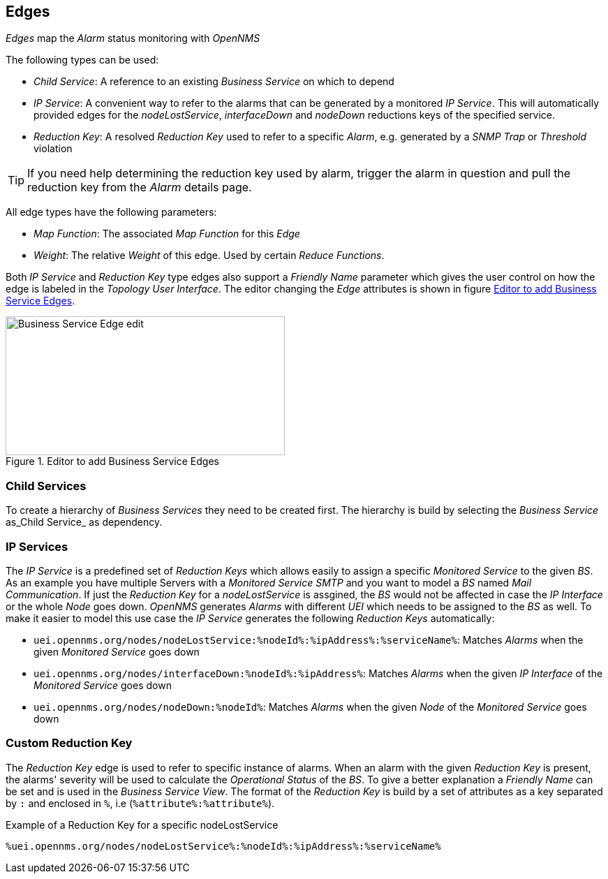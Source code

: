 
// Allow GitHub image rendering
:imagesdir: ./images

== Edges

_Edges_ map the _Alarm_ status monitoring with _OpenNMS_

The following types can be used:

* _Child Service_: A reference to an existing _Business Service_ on which to depend
* _IP Service_: A convenient way to refer to the alarms that can be generated by a monitored _IP Service_. This will automatically provided edges for the _nodeLostService_, _interfaceDown_ and _nodeDown_ reductions keys of the specified service.
* _Reduction Key_: A resolved _Reduction Key_ used to refer to a specific _Alarm_, e.g. generated by a _SNMP Trap_ or _Threshold_ violation

TIP: If you need help determining the reduction key used by alarm, trigger the alarm in question and pull the reduction key from the _Alarm_ details page.

All edge types have the following parameters:

* _Map Function_: The associated _Map Function_ for this _Edge_
* _Weight_: The relative _Weight_ of this edge. Used by certain _Reduce Functions_.

Both _IP Service_ and _Reduction Key_ type edges also support a _Friendly Name_ parameter which gives the user control on how the edge is labeled in the _Topology User Interface_.
The editor changing the _Edge_ attributes is shown in figure <<ga-bsm-edge-edit, Editor to add Business Service Edges>>.

[[ga-bsm-edge-edit]]
.Editor to add Business Service Edges
image::02_bsm-edge-edit.png[Business Service Edge edit,400,199]

=== Child Services

To create a hierarchy of _Business Services_ they need to be created first.
The hierarchy is build by selecting the _Business Service_ as_Child Service_ as dependency.

=== IP Services

The _IP Service_ is a predefined set of _Reduction Keys_ which allows easily to assign a specific _Monitored Service_ to the given _BS_.
As an example you have multiple Servers with a _Monitored Service_ _SMTP_ and you want to model a _BS_ named _Mail Communication_.
If just the _Reduction Key_ for a _nodeLostService_ is assgined, the _BS_ would not be affected in case the _IP Interface_ or the whole _Node_ goes down.
_OpenNMS_ generates _Alarms_ with different _UEI_ which needs to be assigned to the _BS_ as well.
To make it easier to model this use case the _IP Service_ generates the following _Reduction Keys_ automatically:

* `uei.opennms.org/nodes/nodeLostService:%nodeId%:%ipAddress%:%serviceName%`: Matches _Alarms_ when the given _Monitored Service_ goes down
* `uei.opennms.org/nodes/interfaceDown:%nodeId%:%ipAddress%`: Matches _Alarms_ when the given _IP Interface_ of the _Monitored Service_ goes down
* `uei.opennms.org/nodes/nodeDown:%nodeId%`: Matches _Alarms_ when the given _Node_ of the _Monitored Service_ goes down

=== Custom Reduction Key

The _Reduction Key_ edge is used to refer to specific instance of alarms.
When an alarm with the given _Reduction Key_ is present, the alarms' severity will be used to calculate the _Operational Status_ of the _BS_.
To give a better explanation a _Friendly Name_ can be set and is used in the _Business Service View_.
The format of the _Reduction Key_ is build by a set of attributes as a key separated by `:` and enclosed in `%`, i.e (`%attribute%:%attribute%`).

.Example of a Reduction Key for a specific nodeLostService
[source]
----
%uei.opennms.org/nodes/nodeLostService%:%nodeId%:%ipAddress%:%serviceName%
----
